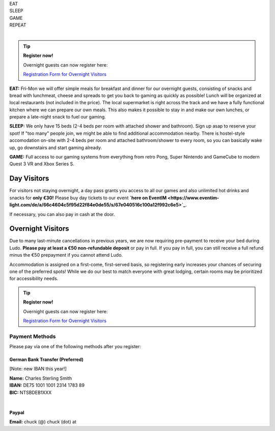 .. title: Registration: Ludo (12-15 Sep 2025)
.. slug: registration
.. date: 2012-03-30 23:00:00 UTC-03:00
.. tags:
.. link:
.. description:

.. class:: center

| EAT
| SLEEP
| GAME
| REPEAT
|

.. tip:: **Register now!**

	Overnight guests can now register here: 
	
	`Registration Form for Overnight Visitors <https://forms.gle/NqsyJWpRtXrkVvTY6>`_


**EAT:** Fri-Mon we will offer simple meals for breakfast and dinner for our overnight guests, consisting of snacks and bread with lunchmeat, cheese and spreads to get you back to gaming as quickly as possible! Lunch will be organized at local restaurants (not included in the price).
The local supermarket is right across the track and we have a fully functional kitchen where we can prepare our own meals. This also makes it possible to stay in and make our own lunches, or prepare a late-night snack to fuel our gaming.

**SLEEP:** We only have 15 beds (2-4 beds per room with attached shower and bathroom). Sign up asap to reserve your spot! If "too many" people join, we might be able to find additional accommodation nearby. There is hostel-style accomodation on-site with 2-4 beds per room and attached bathroom/shower to every room, so you can basically wake up, go downstairs and start gaming already.

**GAME:** Full access to our gaming systems from everything from retro Pong, Super Nintendo and GameCube to modern Quest 3 VR and Xbox Series S.

Day Visitors
============

For visitors not staying overnight, a day pass grants you access to all our games and also unlimited hot drinks and snacks for **only €30!** Please buy day tickets to our event **`here on EventIM <https://www.eventim-light.com/de/a/66c4604c5f95d22f84e0de55/s/67e040516c100a12f992c6e5>`_**.

If necessary, you can also pay in cash at the door.

Overnight Visitors
==================

Due to many last-minute cancellations in previous years, we are now requiring pre-payment to receive your bed during Ludo. **Please pay at least a €50 non-refundable deposit** or pay in full. If you pay in full, you can still receive a full refund minus the €50 prepayment if you cannot attend Ludo.

Accommodation is assigned on a first-come, first-served basis, so registering early increases your chances of securing one of the preferred spots! While we do our best to match everyone with great lodging, certain rooms may be prioritized for accessibility needs.

.. tip:: **Register now!**

	Overnight guests can now register here: 
	
	`Registration Form for Overnight Visitors <https://forms.gle/NqsyJWpRtXrkVvTY6>`_

Payment Methods
---------------

Please pay via one of the following methods after you register:

German Bank Transfer (Preferred)
~~~~~~~~~~~~~~~~~~~~~~~~~~~~~~~~

[Note: new IBAN this year!]

| **Name:** Charles Sterling Smith
| **IBAN:** DE75 1001 1001 2314 1783 89
| **BIC:** NTSBDEB1XXX
|

Paypal
~~~~~~

**Email:** chuck (@) chuck (dot) at
